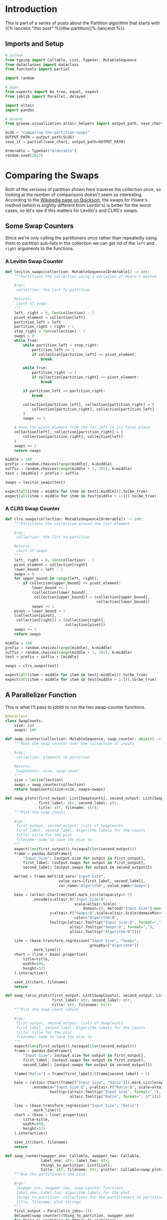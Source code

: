#+BEGIN_COMMENT
.. title: Comparing the Partition Swaps
.. slug: comparing-the-partition-swaps
.. date: 2022-02-23 21:29:25 UTC-08:00
.. tags: algorithms,sorting
.. category: Sorting
.. link: 
.. description: 
.. type: text

#+END_COMMENT
#+PROPERTY: header-args :session ~/.local/share/jupyter/runtime/kernel-31fa3a53-f1ba-4f58-b456-fa409d84e0c0-ssh.json

#+BEGIN_SRC python :results none :exports none
%load_ext autoreload
%autoreload 2
#+END_SRC
* Introduction
This is part of a series of posts about the Partition algorithm that starts with {{% lancelot "this post" %}}the-partition{{% /lancelot %}}.

** Imports and Setup
#+begin_src python :results none
# python
from typing import Callable, List, TypeVar, MutableSequence
from dataclasses import dataclass
from functools import partial

import random

# pypi
from expects import be_true, equal, expect
from joblib import Parallel, delayed

import altair
import pandas

# monkey
from graeae.visualization.altair_helpers import output_path, save_chart
#+end_src

#+begin_src python :results none
SLUG = "comparing-the-partition-swaps"
OUTPUT_PATH = output_path(SLUG)
save_it = partial(save_chart, output_path=OUTPUT_PATH)

Orderable = TypeVar("Orderable")
random.seed(2022)
#+end_src

* Comparing  the Swaps
Both of the versions of partition shown here traverse the collection once, so looking at the number of comparisons doesn't seem so interesting. According to the [[https://en.wikipedia.org/wiki/Quicksort][Wikipedia page on Quicksort]], the swaps for Hoare's method (which is slightly different from Levitin's) is better for the worst cases, so let's see if this matters for Levitin's and CLRS's swaps.

** Some Swap Counters
Since we're only calling the partitioners once rather than repeatedly using them to partition sub-lists in the collection we can get rid of the ~left~ and ~right~ arguments to the functions.

*** A Levitin Swap Counter
#+begin_src python :results none
def levitin_swaps(collection: MutableSequence[Orderable]) -> int:
    """Partitions the collection using a variation of Hoare's method

    Args:
     collection: the list to partition

    Returns:
     count of swaps
    """
    left, right = 0, len(collection) - 1
    pivot_element = collection[left]
    partition_left = left
    partition_right = right + 1
    stop_right = len(collection) - 1
    swaps = 0
    while True:
        while partition_left < stop_right:
            partition_left += 1
            if collection[partition_left] >= pivot_element:
                break

        while True:
            partition_right -= 1
            if collection[partition_right] <= pivot_element:
                break

        if partition_left >= partition_right:
            break

        collection[partition_left], collection[partition_right] = (
            collection[partition_right], collection[partition_left]
        )
        swaps += 1

    # move the pivot element from the far left to its final place
    collection[left], collection[partition_right] = (
        collection[partition_right], collection[left]
    )
    swaps += 1
    return swaps
#+end_src

#+begin_src python :results none
middle = 100
prefix = random.choices(range(middle), k=middle)
suffix = random.choices(range(middle + 1, 201), k=middle)
test = [middle] + prefix + suffix

swaps = levitin_swaps(test)

expect(all(item < middle for item in test[:middle])).to(be_true)
expect(all(item > middle for item in test[middle + 1:])).to(be_true)
#+end_src
*** A CLRS Swap Counter

#+begin_src python :results none
def clrs_swaps(collection: MutableSequence[Orderable]) -> int:
    """Partitions the collection around the last element

    Args:
     collection: the list to partition

    Returns:
     count of swaps
    """
    left, right = 0, len(collection) - 1
    pivot_element = collection[right]
    lower_bound = left - 1
    swaps = 0
    for upper_bound in range(left, right):
        if collection[upper_bound] <= pivot_element:
            lower_bound += 1
            (collection[lower_bound],
             collection[upper_bound]) = (collection[upper_bound],
                                         collection[lower_bound])
            swaps += 1
    pivot = lower_bound + 1
    (collection[pivot],
     collection[right]) = (collection[right],
                           collection[pivot])
    swaps += 1
    return swaps
#+end_src

#+begin_src python :results none
middle = 100
prefix = random.choices(range(middle), k=middle)
suffix = random.choices(range(middle + 1, 201), k=middle)
test = prefix + suffix + [middle]

swaps = clrs_swaps(test)

expect(all(item < middle for item in test[:middle])).to(be_true)
expect(all(item > middle for item in test[middle + 1:])).to(be_true)
#+end_src
** A Parallelizer Function
This is what I'll pass to joblib to run the two swap-counter functions.

#+begin_src python :results none
@dataclass
class SwapCounts:
    size: int
    swaps: int

def swap_counter(collection: MutableSequence, swap_counter: object) -> SwapCounts:
    """Runs the swap_counter over the collection of inputs

    Args:
     collection: elements to partition
     
    Returns:
     SwapCounts: size, swap-count
    """
    size = len(collection)
    swaps = swap_counter(collection)
    return SwapCounts(size=size, swaps=swaps)
#+end_src

#+begin_src python :results none
def swap_plots(first_output: List[SwapCounts], second_output: List[SwapCounts],
               first_label: str, second_label: str,
               title: str, filename: str):
    """Plot the swap counts

    Args:
     first_output, second_output: lists of SwapCounts
     first_label, second_label: Algorithm labels for the counts
     title: title for the plot
     filename: name to save the plot to 
    """
    expect(len(first_output)).to(equal(len(second_output)))
    frame = pandas.DataFrame({
        "Input Size": [output.size for output in first_output],
        first_label: [output.swaps for output in first_output],
        second_label: [output.swaps for output in second_output]})

    melted = frame.melt(id_vars="Input Size",
                        value_vars=[first_label, second_label],
                        var_name="Algorithm", value_name="Swaps")

    base = (altair.Chart(melted).mark_circle(opacity=0.5)
            .encode(x=altair.X("Input Size:Q",
                               scale=altair.Scale(
                                   domain=(0, melted["Input Size"].max()))),
                    y=altair.Y("Swaps:Q",scale=altair.Scale(domainMin=0)),
                               color="Algorithm:N",
                    tooltip=[altair.Tooltip("Input Size:Q", format=","),
                             altair.Tooltip("Swaps:Q", format=","),
                             altair.Tooltip("Algorithm:N")]))
    
    line = (base.transform_regression("Input Size", "Swaps",
                                      groupby=["Algorithm"])
            .mark_line())
    chart = (line + base).properties(
        title=title,
        width=800,
        height=525
    ).interactive()

    save_it(chart, filename)
    return
#+end_src

#+begin_src python :results none
def swap_ratio_plots(first_output: List[SwapCounts], second_output: List[SwapCounts],
                     first_label: str, second_label: str,
                     title: str, filename: str):
    """Plot the swap count ratios

    Args:
     first_output, second_output: lists of SwapCounts
     first_label, second_label: Algorithm labels for the counts
     title: title for the plot
     filename: name to save the plot to 
    """
    expect(len(first_output)).to(equal(len(second_output)))
    frame = pandas.DataFrame({
        "Input Size": [output.size for output in first_output],
        first_label: [output.swaps for output in first_output],
        second_label: [output.swaps for output in second_output]})

    frame["Ratio"] = frame[first_label]/(frame[second_label] + 1)
    
    base = (altair.Chart(frame[["Input Size", "Ratio"]]).mark_circle(opacity=0.5)
            .encode(x="Input Size:Q", y=altair.Y("Ratio:Q", scale=altair.Scale(domainMin=0)),
                    tooltip=[altair.Tooltip("Input Size", format=","),
                             altair.Tooltip("Ratio", format=",.2f")]))
    
    line = (base.transform_regression("Input Size", "Ratio")
            .mark_line())
    chart = (base + line).properties(
        title=title,
        width=800,
        height=525
    ).interactive()

    save_it(chart, filename)
    return
#+end_src

#+begin_src python :results none
def swap_runner(swapper_one: Callable, swapper_two: Callable,
                label_one: str, label_two: str,
                things_to_partition: List[List],
                title: str, filename: str, plotter: Callable=swap_plots) -> None:
    """Run the partitioners and plot

    Args:
     swapper_one, swapper_two: swap-counter functions
     label_one, label_two: algorithm labels for the plot
     things_to_partition: collections for the partitioners to partition
     title, filename: plot strings
    """
    first_output = Parallel(n_jobs=-1)(
    delayed(swap_counter)(thing_to_partition, swapper_one)
    for thing_to_partition in things_to_partition)

    second_output = Parallel(n_jobs=-1)(
        delayed(swap_counter)(thing_to_partition, swapper_two)
        for thing_to_partition in things_to_partition)

    plotter(first_output, second_output, label_one, label_two,
            title=title,
            filename=filename)
    return
#+end_src

** Random Inputs
#+begin_src python :results output :exports both
counts = range(10, 100011, 100)
random_things_to_partition = [random.choices(range(count), k=count)
                              for count in counts]
swap_runner(levitin_swaps, clrs_swaps, "Levitin", "CLRS", random_things_to_partition,
           title="Levitin vs CLRS Partition Swap Count (Randomized Input)",
           filename="swaps_random_2")
#+end_src

#+RESULTS:
#+begin_export html
<object type="text/html" data="swaps_random_2.html" style="width:100%" height=600>
  <p>Figure Missing</p>
</object>
#+end_export

#+begin_src python :results output :exports both
swap_runner(clrs_swaps, levitin_swaps, "CLRS", "Levitin", random_things_to_partition,
            title="CLRS/Levitin Partition Swap Ratio (Randomized Input)",
            filename="swaps_random_ratio", plotter=swap_ratio_plots)
#+end_src

#+RESULTS:
#+begin_export html
<object type="text/html" data="swaps_random_ratio.html" style="width:100%" height=600>
  <p>Figure Missing</p>
</object>
#+end_export

** Biggest Item Last
What happens if the input has the biggest item at the end of the list?

#+begin_src python :results output :exports both
counts = range(10, 100011, 100)
big_ended_things_to_partition = [random.choices(range(count), k=count) + [count]
                                 for count in counts]

swap_runner(levitin_swaps, clrs_swaps, "Levitin", "CLRS",
            big_ended_things_to_partition,
           title="Levitin vs CLRS Partition Swap Count (Biggest Item Last)",
           filename="swaps_sorted")
#+end_src

#+RESULTS:
#+begin_export html
<object type="text/html" data="swaps_sorted.html" style="width:100%" height=600>
  <p>Figure Missing</p>
</object>
#+end_export

** Sorted
What happens if the input is already sorted?

#+begin_src python :results output :exports both
counts = range(10, 100011, 100)
sorted_things_to_partition = [list(range(count)) for count in counts]

swap_runner(levitin_swaps, clrs_swaps, "Levitin", "CLRS",
            sorted_things_to_partition,
            title="Levitin vs CLRS Partition Swap Count (Sorted input)",
           filename="swaps_already_sorted")
#+end_src

#+RESULTS:
#+begin_export html
<object type="text/html" data="swaps_already_sorted.html" style="width:100%" height=600>
  <p>Figure Missing</p>
</object>
#+end_export

** All The Same

#+begin_src python :results output :exports both
counts = range(10, 100011, 100)
same_things_to_partition = [[count] * count for count in counts]

swap_runner(clrs_swaps, levitin_swaps, "CLRS", "Levitin", same_things_to_partition,
           title="Levitin vs CLRS Partition Swap Count (All Same Input)",
           filename="swaps_all_same")
#+end_src

#+RESULTS:
#+begin_export html
<object type="text/html" data="swaps_all_same.html" style="width:100%" height=600>
  <p>Figure Missing</p>
</object>
#+end_export

#+begin_src python :results output :exports both
swap_runner(clrs_swaps, levitin_swaps,"CLRS", "Levitin", same_things_to_partition,
           title="CLRS/Levitin Partition Swap Ratio (All Same Input)",
           filename="swaps_all_same_ratio", plotter=swap_ratio_plots)
#+end_src

#+RESULTS:
#+begin_export html
<object type="text/html" data="swaps_all_same_ratio.html" style="width:100%" height=600>
  <p>Figure Missing</p>
</object>
#+end_export

* Randomized Swaps
** A Randomized Swap Counter
#+begin_src python :results none
def randomized_swaps(collection: MutableSequence[Orderable],
                     partition: Callable, pivot: int) -> int:
    """Partitions the collection around the last element

    Args:
     collection: the list to partition
     partition: function to partition the list
     pivot: index of the element used for the pivot
     
    Returns:
     count of swaps
    """
    random_index = random.randrange(len(collection))
    collection[pivot], collection[random_index] = (collection[random_index],
                                                   collection[pivot])
    return 1 + partition(collection)
#+end_src

#+begin_src python :results none
randomized_levitin = partial(randomized_swaps, partition=levitin_swaps, pivot=0)
randomized_clrs = partial(randomized_swaps, partition=clrs_swaps, pivot=-1)
#+end_src
** Randomized Levitin Swaps
*** Shuffled Input
#+begin_src python :results output :exports both
swap_runner(levitin_swaps, randomized_levitin, "Levitin", "Randomized Levitin",
            random_things_to_partition,
           title="Levitin vs Randomized Levitin Partition Swap Count (Randomized Input)",
           filename="swaps_randomized_random")
#+end_src

#+RESULTS:
#+begin_export html
<object type="text/html" data="swaps_randomized_random.html" style="width:100%" height=600>
  <p>Figure Missing</p>
</object>
#+end_export

*** Smallest Item At the End

#+begin_src python :results output :exports both
counts = range(10, 100011, 100)
backwards_things_to_partition = [random.choices(range(1, count), k=count) + [0]
                                 for count in counts]

swap_runner(levitin_swaps, randomized_levitin, "Levitin", "Randomized Levitin",
            backwards_things_to_partition,
            title=("Levitin vs Randomized Levitin Partition Swap Count (Backwards Input)"),
            filename="swaps_levitin_randomized_sorted_backwards")
#+end_src

#+RESULTS:
#+begin_export html
<object type="text/html" data="swaps_levitin_randomized_sorted_backwards.html" style="width:100%" height=600>
  <p>Figure Missing</p>
</object>
#+end_export


*** All The Same Input

Since only difference between the randomized and the non-randomized input is that the pivot was (probably) swapped out, the input will look the same when all the values are the same to start with so I'm not going to re-plot those.

** Randomized CLRS Swaps
*** Shuffled Input
#+begin_src python :results output :exports both
swap_runner(clrs_swaps, randomized_clrs, "CLRS", "Randomized CLRS",
            random_things_to_partition,
           title="CLRS vs Randomized CLRS Partition Swap Count (Randomized Input)",
           filename="swaps_randomized_clrs_random")
#+end_src

#+RESULTS:
#+begin_export html
<object type="text/html" data="swaps_randomized_clrs_random.html" style="width:100%" height=600>
  <p>Figure Missing</p>
</object>
#+end_export

*** Biggest Item at the End
#+begin_src python :results output :exports both
swap_runner(clrs_swaps, randomized_clrs, "CLRS", "Randomized CLRS",
            big_ended_things_to_partition,
            title="CLRS vs Randomized CLRS Partition Swap Count (Big-Ended Input)",
            filename="swaps_clrs_randomized_big_ended")
#+end_src

#+RESULTS:
#+begin_export html
<object type="text/html" data="swaps_clrs_randomized_big_ended.html" style="width:100%" height=600>
  <p>Figure Missing</p>
</object>
#+end_export

*** Sorted
#+begin_src python :results output :exports both
swap_runner(clrs_swaps, randomized_clrs, "CLRS", "Randomized CLRS",
            sorted_things_to_partition,
            title="CLRS vs Randomized CLRS Partition Swap Count (Sorted Input)",
            filename="swaps_clrs_randomized_sorted")
#+end_src

#+RESULTS:
#+begin_export html
<object type="text/html" data="swaps_clrs_randomized_sorted.html" style="width:100%" height=600>
  <p>Figure Missing</p>
</object>
#+end_export
